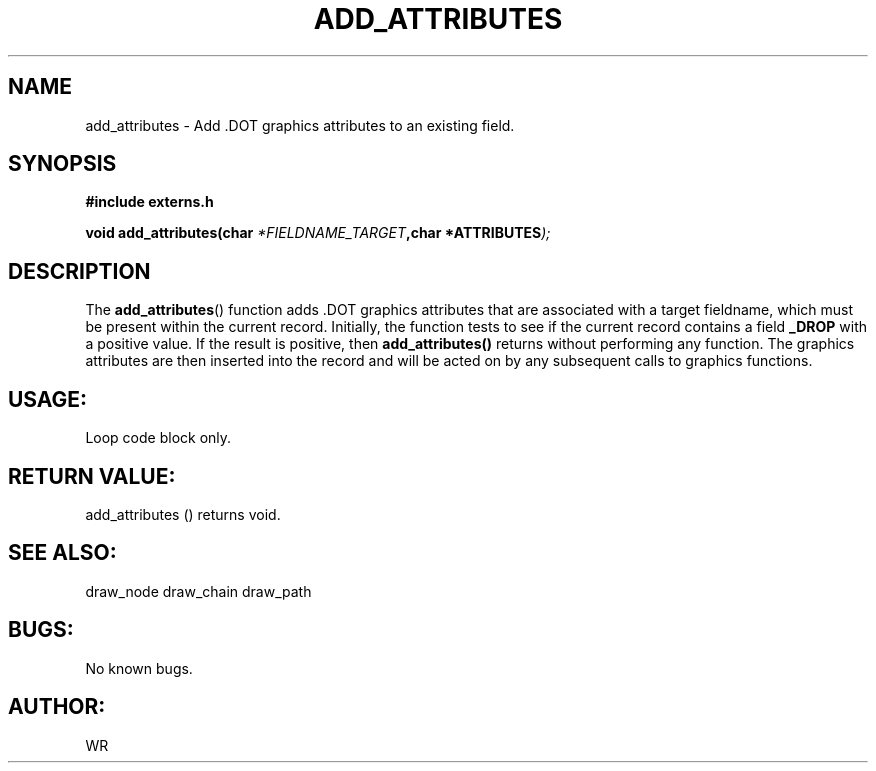 .\" WR - 2018"

.TH ADD_ATTRIBUTES 3  2018-08-08 "DAPL" "DAPL Programmer's Manual"
.SH NAME
add_attributes - Add .DOT graphics attributes to an existing field.
.SH SYNOPSIS
.nf
.B #include externs.h
.sp
.BI "void add_attributes(char " "*FIELDNAME_TARGET" ,char " "*ATTRIBUTES );
.fi
.SH DESCRIPTION
.sp
The
.BR add_attributes ()
function adds .DOT graphics attributes that are associated with a target fieldname,
which must be present within the current record. Initially, the function tests to see if
the current record contains a field 
.BR _DROP 
with a positive value. If the result is positive, then 
.BR add_attributes() 
returns without performing any function.
The graphics attributes are then inserted into the record and will be acted on by any subsequent
calls to graphics functions.
.fi
.SH USAGE:
Loop code block only.
.fi
.SH RETURN VALUE: 
add_attributes () returns void.
.fi
.SH SEE ALSO:
draw_node draw_chain draw_path 
.SH BUGS:
No known bugs.
.SH AUTHOR:
WR
